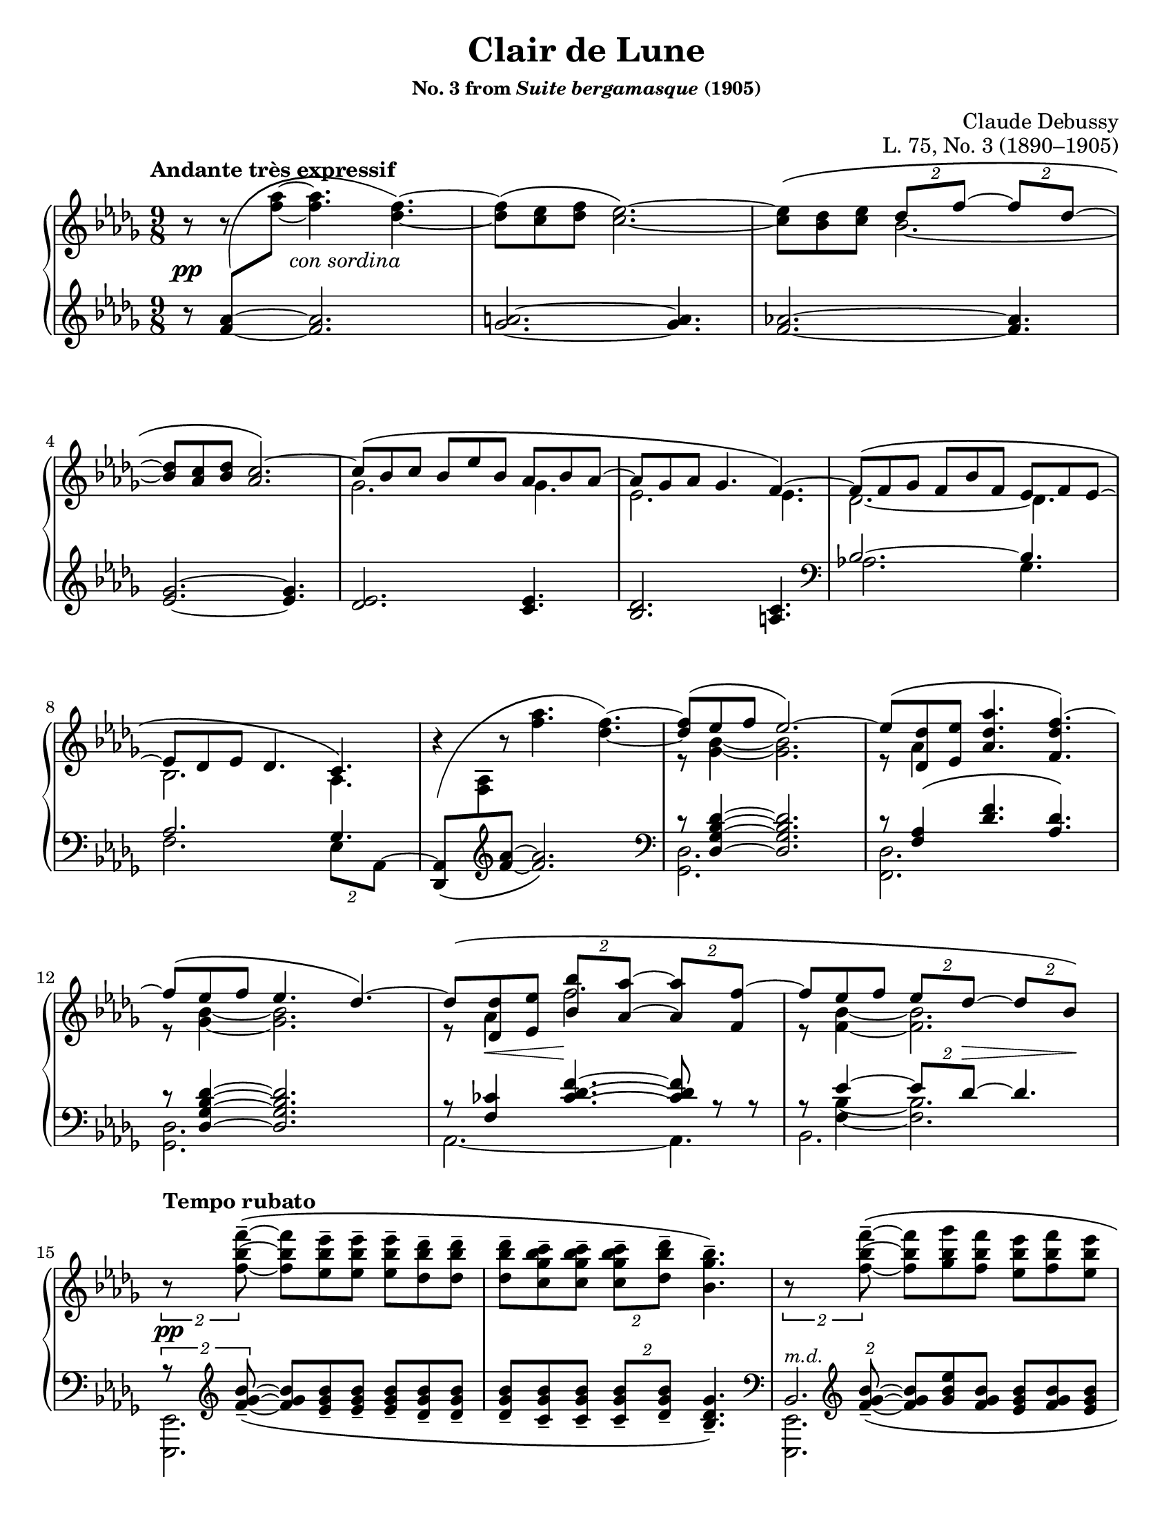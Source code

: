 \version "2.24.0"
\language "english"
\pointAndClickOff

#(set-default-paper-size "letter")
\paper {
  print-page-number = ##f
  indent = 0
}

\header {
  title = "Clair de Lune"
  subsubtitle = \markup { "No. 3 from" \italic "Suite bergamasque" "(1905)" }
  composer = "Claude Debussy"
  opus = "L. 75, No. 3 (1890–1905)"
  tagline = ##f
}

\layout {
  \context {
    \PianoStaff
    \consists "Span_stem_engraver"
    \accidentalStyle piano
    \override TupletBracket.bracket-visibility = ##f
    printKeyCancellation = ##f
    \mergeDifferentlyDottedOn
  }
}

global = {
  \key df \major
  \time 9/8
  \tempo "Andante très expressif"
}

%%%%%%%%%%%%%%%%%%%%%%%%%%%%%%%%%%%%%%%%%%%%%%%%%%%%%%%%%%%%%%%%%%%%%%%%
%% A = mm. 1-14 "Andante très expressif"

upper.A_soprano = \relative {
  s8
  \change Staff = "down"
  <af' f>
  -\shape #'(((0 . 0) (-0.5 . 2.5) (-2 . -2.5) (0 . 0))) \(
  \oneVoice
  \change Staff = "up"
  <af' f>~ q4.
  <f df>4.~\) |
  q8\( <ef c> <f df> <ef c>2.~\) |
  q8\( <df bf> <ef c>
  \voiceOne
  \tuplet 2/3 { df f~ }
  \tuplet 2/3 { 8 df~ } |
  <df bf> <c af> <df bf>
  <c af>2.\)~ |
  c8\( bf c bf ef bf af bf af~ |
  8 gf af gf4. f4.~\) |
  8\( f gf f bf f ef f ef~ |
  8 df ef df4. c4.\) |
  \oneVoice
  r4
  -\shape #'(((0 . -8) (0 . 1) (-1 . 1.5) (0 . 0))) \(
  r8 <af'' f>4. <f df>4.~\) |
  \voiceOne
  q8\( ef f ef2.\)~ |
  8\( <df df,> <ef ef,> <af df, af>4. <f df f,>4.\)~ |
  f8\( ef f ef4. df4.\)~ |
  8\( <df df,> <ef ef,> \tuplet 2/3 { <bf' bf,> <af af,>~ } \tuplet 2/3 { q <f f,>~ } |
  f8 ef f \tuplet 2/3 { ef df~ } \tuplet 2/3 { 8 bf\) } |
}

upper.A_alto = \relative {
  \oneVoice
  r8
  r8
  \voiceTwo
  s8
  s2. |
  s1*9/8*1 |
  s4.
  bf'2.~ |
  \once \hideNotes 8 s4 s2. |
  gf2. 4. |
  ef2. 4. |
  df2.~ 4. |
  bf2. af4. |
  s1*9/8 |
  r8 <bf' gf>4~ q2. |
  r8 af4 s2. |
  r8 <bf gf>4~ q2. |
  r8 af4 f'2. |
  r8 <bf, f>4~ 2. |
}

upper.A = {
  \clef treble
  <<
    \new Voice = "soprano" {
      \voiceOne
      \upper.A_soprano
    }
    \new Voice = "alto" {
      \voiceTwo
      \upper.A_alto
    }
  >>
}

lower.A_tenor = \relative {
  \oneVoice
  r8
  \once \hideNotes
  <af' f>4~
  q2. |
  <a gf>2.~ q4. |
  <af f>2.~ q4. |
  <gf ef>2.~ q4. |
  <ef df>2. <ef c>4. |
  <df bf>2. <c a>4. |

  \clef bass
  \voiceOne
  bf2.~ 4. |
  af2. gf4. |
  s2. s4. |
  r8 <df' bf gf df>4~ q2. |
  r8 <af f>4\( <f' df>4. <df af>\) |
  r8 <df bf gf df>4~ q2. |
  r8 <cf f,>4
  \override TieColumn.tie-configuration = #'((6 . 1) (8 . 0) (10 . 0))
  <f df cf>4.~
  q8
  \revert TieColumn.tie-configuration
  r r |
  r8
  <<
    {
      ef4~ \tuplet 2/3 { 8 df~ } 4.
    } \\ {
      <bf f>4~ q2.
    }
  >>
}

lower.A_bass = \relative {
  s1*9/8*6 |

  \barNumberCheck #7
  af2. gf4. |
  f2. \tuplet 2/3 { ef8 af,^~ } |
  \oneVoice
  <af df,>8_\(
  \change Staff = "up"
  <af' f>
  \change Staff = "down"
  \clef treble
  <f' af>~ q2.\) |
  \clef bass
  \voiceTwo
  <df, gf,>2. s4. |
  <df f,>2. s4. |
  <df gf,>2. s4. |
  af2.~ 4. |
  bf2. s4. |
}

lower.A = {
  \clef treble
  <<
    \new Voice = "tenor" {
      \voiceOne
      \lower.A_tenor
    }
    \new Voice = "bass" {
      \voiceTwo
      \lower.A_bass
    }
  >>
}

editorial.above.A = {
  s1*9/8*14 |
  \barNumberCheck #15
}

editorial.between.A = {
  s8\pp
  s8
  s16
  s16 ^"con sordina"
  s2. |
  s1*9/8*11 |
  \barNumberCheck #13
  s8
  \once \override Hairpin.endpoint-alignments = #`(,LEFT . ,LEFT)
  s8\< s8 s8\!
  s1*5/8 |
  s8 s8 s8
  \tuplet 2/3 {
    s8 s8\> s8 s8\!
  } |
  \barNumberCheck #15
}

editorial.below.A = {
  s1*9/8*14 |
  \barNumberCheck #15
}

%%%%%%%%%%%%%%%%%%%%%%%%%%%%%%%%%%%%%%%%%%%%%%%%%%%%%%%%%%%%%%%%%%%%%%%%
%% B = mm. 15-26 "Tempo rubato"

upper.B_soprano = \relative {
  \oneVoice

  \once \override TupletBracket.bracket-visibility = ##t
  \tuplet 2/3 {
    r8 <f'' bf f'>8^-~\(
  }
  q8 <ef bf' ef>^- q^-
  q^- <df bf' df>^- q^- |
  q^- <c gf' bf c>^- q^-
  \tuplet 2/3 {
    q^- <df bf' df>^-
  }
  <bf gf' bf>4.^-\) |

  \once \override TupletBracket.bracket-visibility = ##t
  \tuplet 2/3 {
    r8 <f' bf f'>8^-~\(
  }
  q <gf bf gf'> <f bf f'>
  <ef bf' ef> <f bf f'> <ef bf' ef> |
  <df bf' df> <ef bf' ef> <df bf' df>
  \tuplet 2/3 {
    <c bf' c>
    \slashedGrace ef'
    %-\vshape #'(((0 . 0) (0 . 0) (0 . 0) (0 . 0)))
    (
    <df bf) df,>
  }
  <bf, gf' bf>4.~\) |
  \tuplet 6/9 {
    q8[\( <gf gf'> <af ef' af> <c c'> <bf gf' bf> <gf gf'>]\)
  } |
  r8 <gf c ef gf>^-\( q^- q^- q^- <af c ef af>^- <gf c ef gf>4.^-\) |

  \voiceOne
  \tuplet 6/9 {
    r8 <gf gf'>[\( <af af'> <df df'> <bf bf'> <gf gf'>]\)
  } |
  \oneVoice
  r8 <gf bf ef gf>^-\( q^- q^- q^- <af c f af>^- <gf bf ef gf>4.^-\) |
  \voiceOne
  \tuplet 6/9 {
    r8 <gf gf'>[\( <af af'> <ef' ef'> <df df'> <bf bf'>]\)
  } |
  \oneVoice
  r8 <bf gf' bf>\( q q q <c af' c> <bf gf' bf> <df bf' df> <ef bf' ef>\) |

  \ottava #1
  <af df af'>2.^-\arpeggio q4.^-\arpeggio |
  q2.^-\arpeggio
  \ottava #0
  <af, ef' af>4.^-\arpeggio |
}

upper.B_alto = \relative {
  s1*9/8*6 |
  \barNumberCheck #21
  \once \omit TupletNumber
  \tuplet 6/9 {
    s8 df''4 s8 gf4
  } |
  s1*9/8 |
  \once \omit TupletNumber
  \tuplet 6/9 {
    s8 <df bf>4 s8 <bf' gf>4
  } |
  s1*9/8*3 |
}

upper.B = {
  <<
    \context Voice = "soprano" {
      \voiceOne
      \upper.B_soprano
    }
    \context Voice = "alto" {
      \voiceTwo
      \upper.B_alto
    }
  >>
}

lower.B_tenor = \relative {
  \once \override TupletBracket.bracket-visibility = ##t
  \tuplet 2/3 {
    r8
    \clef treble
    \override TieColumn.tie-configuration = #'((0 . 1) (-1 . 1) (-4 . -1))
    <bf' gf f>_-~_\(
  }
  q8
  \revert TieColumn.tie-configuration
  <bf gf ef>_- q_-
  q_- <bf gf df>_- q_-
  q_- <bf gf c,>_- q_-
  \tuplet 2/3 {
    q_- <bf gf df>_-
  }
  <gf df bf>4._-\) |
  \clef bass
  \tuplet 2/3 {
    s8
    \clef treble
    \override TieColumn.tie-configuration = #'((0 . 1) (-1 . 1) (-4 . -1))
    <bf gf f>_-~_\(
  }
  q8
  \revert TieColumn.tie-configuration
  <ef bf gf> <bf gf f>
  <bf gf ef> <bf gf f> <bf gf ef> |
  <bf gf df> <bf gf ef> <bf gf df>
  \tuplet 2/3 { <bf gf c,> <bf gf df> }
  <gf ef bf>4.\) |
  \clef bass
  <<
    \relative {
      \voiceOne
      \stemDown
      \tupletDown
      \tweak TupletNumber.Y-offset #-2.5
      \tuplet 6/9 {
        r8 gf[_\( af c bf gf]\)
      } |
      r8 <gf c ef>^\( q
      q q <af c ef> <gf c ef>4.\) |
      \tweak TupletNumber.Y-offset #-2.5
      \tuplet 6/9 {
        r8 gf[_\( af df bf gf]\)
      } |
      r8 <gf bf ef>^-\( q^-
      q^- q^- <af c f>^-
      <gf bf ef>4.^-\) |
      \tweak TupletNumber.Y-offset #-2
      \tuplet 6/9 {
        r8 gf[_\( af ef' df bf]\)
      } |
      r8 <bf df gf>_\( q q q <c ef af> <bf df gf>
      \clef treble
      <df gf bf> <ef gf bf>\) |
    } \\
    \relative {
      \voiceThree
      \once \omit TupletNumber
      \tuplet 6/9 {
        s8 s8 <c' ef>4 <ef gf>4
      } |
      s1*9/8 |
      \once \omit TupletNumber
      \tuplet 6/9 {
        s8 <bf df>4 s8 <gf' df>4
      } |
      s1*9/8 |
      \once \omit TupletNumber
      \tuplet 6/9 {
        s8 <df bf>4 s8 <bf' gf>4
      } |
    }
  >>

  \oneVoice
  <f af df f>2.\arpeggio^-\( <ff af bf df ff>4.\arpeggio^- |
  \once \stemDown
  <ef gf af df ef>2.\arpeggio^-\) <af, ef' gf c>4.\arpeggio |
  \clef bass
}

lower.B_bass = \relative {
  <ef, ef,>2. s4. |
  s1*9/8 |
  <<
    \absolute {
      \voiceTwo
      <ef, ef,,>2.
    } \\
    \absolute {
      \voiceThree
      bf,2.^\markup { \small \italic "m.d." }
    }
  >>
  s4. |
  s1*9/8 |
  <af af,>2. s4. |
  <a a,>2. s4. |
  <bf bf,>2. s4. |
  <c c,>2. s4. |
  <df df,>2. s4. |
  <ef ef,>2. s4. |
  s1*9/8 * 2 |
  \barNumberCheck #27
}

lower.B = {
  <<
    \context Voice = "tenor" {
      \voiceOne
      \lower.B_tenor
    }
    \context Voice = "bass" {
      \voiceTwo
      \lower.B_bass
    }
  >>
}

editorial.above.B = {
  \tempo "Tempo rubato"
  s1*9/8*4 |
  s8 s8-
  \markup {
    \override #'(line-width . 45)
    \fill-line { peu à peu cresc. et animé }
  }
  s8 s2. |
  s1*9/8*7 |
  \barNumberCheck #27
}

editorial.between.B = {
  s8\pp
  s1*8/8 |
  s1*9/8*9 |
  s8-
  \markup {
    \override #'(line-width . 20)
    \fill-line { dim. molto }
  } s4 s2. |
  s1*9/8*1 |
  \barNumberCheck #27
}

editorial.below.B = {
  s1*9/8*12 |
  \barNumberCheck #27
}

%%%%%%%%%%%%%%%%%%%%%%%%%%%%%%%%%%%%%%%%%%%%%%%%%%%%%%%%%%%%%%%%%%%%%%%%
%% C = mm. 27-36  "Un poco mosso"

upper.C_soprano = \relative {
  <af' f>2.\( cf4 df8\) |
  <af f>2.\( <cf af>4 af8\) |
  \oneVoice
  <df f,>4\( <ef af,>8 <f df>4. <df f,>4 <f df>8\)
  <g ef>\( <f df> <df bf>
  \voiceOne
  <df bf>4.\) r4 r8 |
  bf2.\( c4 f8\) |
  bf,2.\( c4 f8\) |
  gf4.~\(
  \tuplet 4/6 {
    8[ f d ef]
  } |
  bf'2. af4.\)
  <af f>2.\( <cf af>4 df8\) |
  <af f>2.\( <b gs>4 gs8\) |
}

upper.C_alto = \relative {
  s2. af'4. |
  s1*9/8*2 |
  s1*3/8
  \change Staff = "down"
  \once \stemUp
  g8
  -\shape #'((1 . 1.5) (-1 . 6) (0 . -1) (0 . 0))
  \(
  \change Staff = "up"
  f df
  df8. bf\) |

  s2. s4 af'16 f |
  s2. s4 af16 f |
  s4. gf'16 gf, bf f' gf, bf d gf, bf ef gf, bf |
  s1*9/8*3 |
}

upper.C = {
  <<
    \context Voice = "soprano" {
      \voiceOne
      \upper.C_soprano
    }
    \context Voice = "alto" {
      \voiceTwo
      \upper.C_alto
    }
  >>
}

up = {
  \change Staff = "up"
  \stemDown
}
dn = {
  \change Staff = "down"
  \voiceOne
}

lower.C_tenor = \relative {
  %% Not sure why lilypond gets confused here, but it places the two
  %% staves too close together in this particular system and then
  %% complains about the beam slope on the staff-crossing figuration.
  %% We can fix it by just adding a little space between the staves.
  %% It doesn't happen every time because often there are other
  %% objects between the staff like hairpins that it has to work to
  %% avoid, introducing more space naturally.
  \once \override Score.NonMusicalPaperColumn.line-break-system-details = #'((alignment-distances . (11)))
  df,16_\( af' df f \up af df\) \dn
  f,,_\( c' f \up af c f\) \dn
  af,,_\( ff' af \up cf ff af\) \dn
  df,,,_\( af' df f \up af df\) \dn
  f,,_\( c' f \up af c f\) \dn
  af,,_\( ff' af \up cf af' ff\) \dn
  s1*9/8*2
  af,,16_\( ef' gf bf \up c gf'\) \dn
  gf,,_\( df' gf bf \up df gf\) \dn
  f,,_\( c' f af c8\) |
  af,16_\( ef' gf bf \up c gf'\) \dn
  gf,,_\( df' gf bf \up df gf\) \dn
  f,,_\( c' f af c8\) |
  ef,,16_\( bf' ef gf bf ef\) s1*6/8 |
  d16_\( gf bf \up bf gf' bf\) \dn
  ef,,_\( gf bf \up bf gf' bf\) \dn
  c,,
  _\shape #'((1 . 0.5) (0 . 0) (0 . 0) (0 . 0)) \(
  e af \up c e af\) \dn |
  \once \override Score.NonMusicalPaperColumn.line-break-system-details = #'((alignment-distances . (12)))
  df,,,
  _\shape #'((0 . 0) (0 . 0) (0 . -2) (0 . 0)) \(
  af' df f \up af df\) \dn
  af,
  _\shape #'((1 . 0.5) (0 . 0) (0 . -2) (0 . 0)) \(
  c f \up af c f\) \dn
  cf,
  _\shape #'((1 . 0.5) (0.5 . 0) (0.5 . -3) (0 . 0)) \(
  ff a \up cf ff a\) \dn |
  df,,,
  _\shape #'((0 . 0) (0 . 0) (0 . -2) (0 . 0)) \(
  af' df f \up af df\) \dn
  af,
  _\shape #'((1 . 0.5) (0 . 0) (0 . -2) (0 . 0)) \(
  c f \up af c f\) \dn
  b,,
  _\shape #'((1 . 0.5) (0 . 0) (0.5 . -2) (0 . 0)) \(
  e gs \up b gs'! e\) \dn |
}

lower.C_bass = \relative {
  df,4. f af |
  df, f af |
  df,16^\( af' df f af df f af f df af f af f df af df af\) |
  ef_\( bf' ef g bf ef g ef bf g ef df ef, bf' ef g ef bf\) |
  af4. gf f |
  af gf f |
  ef4.
  \tuplet 4/6 {
    gf''8[^\( f d ef]\)
  } |
  \clef treble
  d4. ef af, |
  \clef bass
  df,4. f af |
  df, f gs |
}

lower.C = {
  <<
    \context Voice = "tenor" {
      \voiceOne
      \lower.C_tenor
    }
    \context Voice = "bass" {
      \voiceTwo
      \lower.C_bass
    }
  >>
}

editorial.above.C = {
  \tempo "Un poco mosso"
  s1*9/8*10 |
  \barNumberCheck #37
}

editorial.between.C = {
  s8\pp
  s1*8/8 |
  s1*9/8*1 |
  \once \override Hairpin.endpoint-alignments = #`(,LEFT . ,LEFT)
  s4\< s8 s4. s4 s8\! |
  s1*9/8*1 |
  s2.\p
  \once \override Hairpin.endpoint-alignments = #`(,LEFT . ,LEFT)
  s4\< s16\! s |
  s2.\p
  \once \override Hairpin.endpoint-alignments = #`(,LEFT . ,LEFT)
  s4\< s16\! s |
  s1*9/8*2 |
  s16
  \tweak TextScript.extra-offset  #'(5 . 20)
  s
  - \tweak extra-offset  #'(0 . 2.5) - "cresc."
  s4 s2. |
  s1*9/8 |
  \barNumberCheck #37
}

editorial.below.C = {
  s1*9/8*10 |
  \barNumberCheck #37
}

%%%%%%%%%%%%%%%%%%%%%%%%%%%%%%%%%%%%%%%%%%%%%%%%%%%%%%%%%%%%%%%%%%%%%%%%
%% D = mm. 37-42 "En animant"

upper.D_soprano = \relative {
  cs'''4( gs8) e'4( cs8) gs'4( e8) |
  gs4.( fs2.) |
  fs2.\( a4 cs8\) |
  fs,,2.\( a4 cs8\) |
  \oneVoice
  <e cs>8\( <ds b> <cs a>
  \tuplet 2/3 { <b gs> <a fs>~ }
  q <gs e> <fs ds>\) |
  \voiceOne
  <e cs>\( <ds b> <cs a> <b gs> <a fs> <gs e>~ q <fs ds> <e cs>\) |
}

upper.D_alto = \relative {
  cs'''8. cs,16 gs' e
  e'8. e,16 cs' gs
  gs'8. gs,16 e' b |
  s1*9/8*4 |
  \resetRelativeOctave c'
  s2. a4. |
}

upper.D = {
  \barNumberCheck #37
  \key cs \minor
  <<
    \context Voice = "soprano" {
      \voiceOne
      \upper.D_soprano
    }
    \context Voice = "alto" {
      \voiceTwo
      \upper.D_alto
    }
  >>
  \barNumberCheck #43
}

lower.D_tenor = \relative {
  cs'16\( e gs b8.\)
  e,16\( gs b cs8.\)
  gs16\( b cs e8.\) |
  gs,16_\( a cs \up gs' cs a\) \dn
  fs,_\( a cs \up fs cs' a\) \dn
  %% Maybe? placement of sharp is a bit confusing
  %\once \override NoteColumn.force-hshift = 1.5
  fs,
  -\shape #'((0 . -1) (1 . 0) (0 . 0) (0 . 0)) _\(
  a cs \up fs cs' a\) \dn |
  fs,_\( a cs \up fs cs' a\) \dn
  fs,_\( a cs \up fs cs' a\) \dn
  e,_\( a cs e \up cs'' cs,\) \dn |
  \resetRelativeOctave c'
  b_\( ds fs \up fs cs' a\) \dn
  a,_\( cs e \up fs cs' a\) \dn
  gs,_\( cs e a \up e' a\) \dn
  \once \mergeDifferentlyHeadedOn
  fs,,^\( cs' e fs a cs e fs e cs a fs\) e\( fs e cs a fs\) |
}

lower.D_bass = \relative {
  \clef treble
  b4. cs e |
  gs fs
  es |
  e ds cs |
  b a gs |
  fs2.~ 4. |
  \clef bass
  \oneVoice
  fs,16\( cs' e fs a cs e cs a fs e cs\)
  fs,\( cs' fs, cs' fs, cs'\) |
}

lower.D = {
  \barNumberCheck #37
  \key cs \minor
  <<
    \context Voice = "tenor" {
      \voiceOne
      \lower.D_tenor
    }
    \context Voice = "bass" {
      \voiceTwo
      \lower.D_bass
    }
  >>
  \barNumberCheck #43
}

editorial.above.D = {
  \tempo "En animant"
  \barNumberCheck #37
  s1*9/8*6 |
  \barNumberCheck #43
}

editorial.between.D = {
  \barNumberCheck #37
  s8 s8-"più cresc." s1*7/8 |
  s1*9/8*3 |
  s8\f s1*8/8 |
  s8-"dim." s1*8/8 |
  \barNumberCheck #43
}

editorial.below.D = {
  \barNumberCheck #37
  s1*9/8*6 |
  \barNumberCheck #43
}

%%%%%%%%%%%%%%%%%%%%%%%%%%%%%%%%%%%%%%%%%%%%%%%%%%%%%%%%%%%%%%%%%%%%%%%%
%% E = mm. 43-50 "Calmato"

upper.E_soprano = \relative {
  \barNumberCheck #43
  s1*9/8*8 |
  \barNumberCheck #51
}

upper.E_alto = \relative {
}

upper.E = {
  \key df \major
  <<
    \context Voice = "soprano" {
      \voiceOne
      \upper.E_soprano
    }
    \context Voice = "alto" {
      \voiceTwo
      \upper.E_alto
    }
  >>
}

lower.E_tenor = \relative {
  \barNumberCheck #43
  s1*9/8*8 |
  \barNumberCheck #51
}

lower.E_bass = \relative {
}

lower.E = {
  \key df \major
  <<
    \context Voice = "tenor" {
      \voiceOne
      \lower.E_tenor
    }
    \context Voice = "bass" {
      \voiceTwo
      \lower.E_bass
    }
  >>
}

editorial.above.E = {
  \tempo Calmato
  \barNumberCheck #43
  s1*9/8*8 |
  \barNumberCheck #51
}

editorial.between.E = {
  \barNumberCheck #43
  s1*9/8*8 |
  \barNumberCheck #51
}

editorial.below.E = {
  \barNumberCheck #43
  s1*9/8*8 |
  \barNumberCheck #51
}

%%%%%%%%%%%%%%%%%%%%%%%%%%%%%%%%%%%%%%%%%%%%%%%%%%%%%%%%%%%%%%%%%%%%%%%%
%% A′ = mm. 51-65 "a Tempo 1º"

upper.A′_soprano = \relative {
  \barNumberCheck #51
  s1*9/8*15 |
  \barNumberCheck #66
}

upper.A′_alto = \relative {
}

upper.A′ = {
  <<
    \context Voice = "soprano" {
      \voiceOne
      \upper.A′_soprano
    }
    \context Voice = "alto" {
      \voiceTwo
      \upper.A′_alto
    }
  >>
}

lower.A′_tenor = \relative {
  \barNumberCheck #51
  s1*9/8*15 |
  \barNumberCheck #66
}

lower.A′_bass = \relative {
}

lower.A′ = {
  <<
    \context Voice = "tenor" {
      \voiceOne
      \lower.A′_tenor
    }
    \context Voice = "bass" {
      \voiceTwo
      \lower.A′_bass
    }
  >>
}

editorial.above.A′ = {
  \tempo "a Tempo 1º"
  \barNumberCheck #51
  s1*9/8*15 |
  \barNumberCheck #66
}

editorial.between.A′ = {
  \barNumberCheck #51
  s1*9/8*15 |
  \barNumberCheck #66
}

editorial.below.A′ = {
  \barNumberCheck #51
  s1*9/8*15 |
  \barNumberCheck #66
}

%%%%%%%%%%%%%%%%%%%%%%%%%%%%%%%%%%%%%%%%%%%%%%%%%%%%%%%%%%%%%%%%%%%%%%%%
%% C′ = mm. 66-72 "morendo jusqu'à la fin"

upper.C′_soprano = \relative {
  \barNumberCheck #66
  s1*9/8*7 |
  \barNumberCheck #73
}

upper.C′_alto = \relative {
}

upper.C′ = {
  <<
    \context Voice = "soprano" {
      \voiceOne
      \upper.C′_soprano
    }
    \context Voice = "alto" {
      \voiceTwo
      \upper.C′_alto
    }
  >>
}

lower.C′_tenor = \relative {
  \barNumberCheck #66
  s1*9/8*7 |
  \barNumberCheck #73
}

lower.C′_bass = \relative {
}

lower.C′ = {
  <<
    \context Voice = "tenor" {
      \voiceOne
      \lower.C′_tenor
    }
    \context Voice = "bass" {
      \voiceTwo
      \lower.C′_bass
    }
  >>
}

editorial.above.C′ = {
  \barNumberCheck #66
  s16\pp
  s -\tweak extra-offset #'(1 . 1) -"morendo jusqu’à la fin"
  s1*8/8 |
  s1*9/8*6 |
  \barNumberCheck #73
}

editorial.between.C′ = {
  \barNumberCheck #66
  s1*9/8*7 |
  \barNumberCheck #73
}

editorial.below.C′ = {
  \barNumberCheck #66
  s1*9/8*7 |
  \barNumberCheck #73
}

%%%%%%%%%%%%%%%%%%%%%%%%%%%%%%%%%%%%%%%%%%%%%%%%%%%%%%%%%%%%%%%%%%%%%%%%

breaks_ref = {
  R1*9/8 * 3 | \break
  \barNumberCheck #4
  R1*9/8 * 4 | \break
  \barNumberCheck #8
  R1*9/8 * 4 | \break
  \barNumberCheck #12
  R1*9/8 * 3 | \break
  \barNumberCheck #15
  R1*9/8 * 3 | \pageBreak
  \barNumberCheck #18
  R1*9/8 * 3 | \break
  \barNumberCheck #21
  R1*9/8 * 3 | \break
  \barNumberCheck #24
  R1*9/8 * 3 | \break
  \barNumberCheck #27
  R1*9/8 * 2 | \break
  \barNumberCheck #29
  R1*9/8 * 2 | \pageBreak
  \barNumberCheck #31
  R1*9/8 * 2 | \break
  \barNumberCheck #33
  R1*9/8 * 2 | \break
  \barNumberCheck #35
  R1*9/8 * 2 | \break
  \barNumberCheck #37
  R1*9/8 * 2 | \break
  \barNumberCheck #39
  R1*9/8 * 2 | \pageBreak
  \barNumberCheck #41
  R1*9/8 * 2 | \break
  \barNumberCheck #43
  R1*9/8 * 2 | \break
  \barNumberCheck #45
  R1*9/8 * 2 | \break
  \barNumberCheck #47
  R1*9/8 * 2 | \break
  \barNumberCheck #49
  R1*9/8 * 2 | \pageBreak
  \barNumberCheck #51
  R1*9/8 * 2 | \break
  \barNumberCheck #53
  R1*9/8 * 2 | \break
  \barNumberCheck #55
  R1*9/8 * 2 | \break
  \barNumberCheck #57
  R1*9/8 * 2 | \break
  \barNumberCheck #59
  R1*9/8 * 3 | \pageBreak
  \barNumberCheck #62
  R1*9/8 * 3 | \break
  \barNumberCheck #65
  R1*9/8 * 2 | \break
  \barNumberCheck #67
  R1*9/8 * 2 | \break
  \barNumberCheck #69
  R1*9/8 * 2 | \break
  \barNumberCheck #71
}

%%showLastLength =   % use this to only render the last few measures
\score {
  \new PianoStaff <<
    \new Dynamics {
      \global
      \editorial.above.A
      \editorial.above.B
      \editorial.above.C
      \editorial.above.D
      \editorial.above.E
      \editorial.above.A′
      \editorial.above.C′
    }
    \new Staff = "up" {
      \global
      \upper.A
      \upper.B
      \upper.C
      \bar "||"
      \upper.D
      \bar "||"
      \upper.E
      \upper.A′
      \upper.C′
      \bar "|."
    }
    \new Dynamics {
      \global
      \editorial.between.A
      \editorial.between.B
      \editorial.between.C
      \editorial.between.D
      \editorial.between.E
      \editorial.between.A′
      \editorial.between.C′
    }
    \new Staff = "down" {
      \global
      \lower.A
      \lower.B
      \lower.C
      \lower.D
      \lower.E
      \lower.A′
      \lower.C′
    }
    \new Dynamics {
      \global
      \editorial.below.A
      \editorial.below.B
      \editorial.below.C
      \editorial.below.D
      \editorial.below.E
      \editorial.below.A′
      \editorial.below.C′
    }
    \new Dynamics {
      \global
      \breaks_ref
    }
  >>
}
